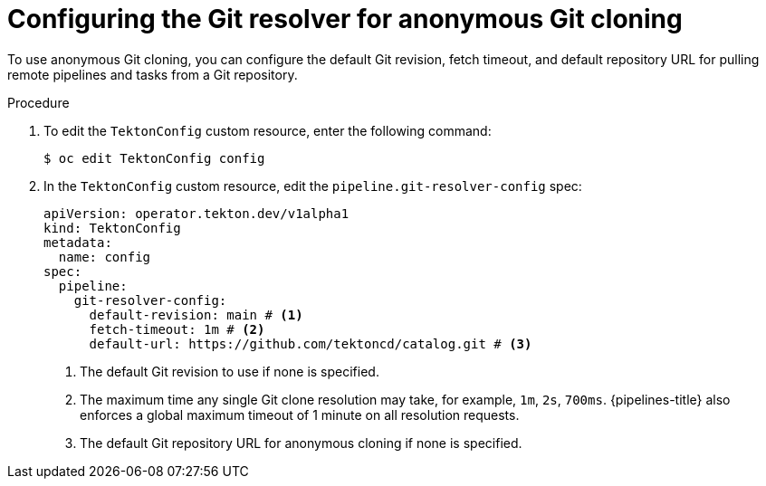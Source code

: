 // This module is included in the following assembly:
//
// // *openshift_pipelines/remote-pipelines-tasks-resolvers.adoc

:_mod-docs-content-type: PROCEDURE
[id="resolver-git-config-anon_{context}"]
= Configuring the Git resolver for anonymous Git cloning

To use anonymous Git cloning, you can configure the default Git revision, fetch timeout, and default repository URL for pulling remote pipelines and tasks from a Git repository.

.Procedure

. To edit the `TektonConfig` custom resource, enter the following command:
+
[source,terminal]
----
$ oc edit TektonConfig config
----
. In the `TektonConfig` custom resource, edit the `pipeline.git-resolver-config` spec:
+
[source,yaml]
----
apiVersion: operator.tekton.dev/v1alpha1
kind: TektonConfig
metadata:
  name: config
spec:
  pipeline:
    git-resolver-config:
      default-revision: main # <1>
      fetch-timeout: 1m # <2>
      default-url: https://github.com/tektoncd/catalog.git # <3>
----
<1> The default Git revision to use if none is specified.
<2> The maximum time any single Git clone resolution may take, for example, `1m`, `2s`, `700ms`. {pipelines-title} also enforces a global maximum timeout of 1 minute on all resolution requests.
<3> The default Git repository URL for anonymous cloning if none is specified.
